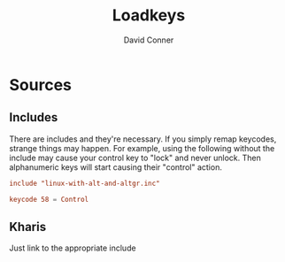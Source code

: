 #+TITLE:     Loadkeys
#+AUTHOR:    David Conner
#+EMAIL:     aionfork@gmail.com
#+DESCRIPTION: notes

* Sources

** Includes

There are includes and they're necessary. If you simply remap keycodes, strange
things may happen. For example, using the following without the include may
cause your control key to "lock" and never unlock. Then alphanumeric keys will
start causing their "control" action.

#+begin_src conf :tangle .local/share/kbd/caps-as-control.inc
include "linux-with-alt-and-altgr.inc"

keycode 58 = Control
#+end_src

** Kharis

Just link to the appropriate include
